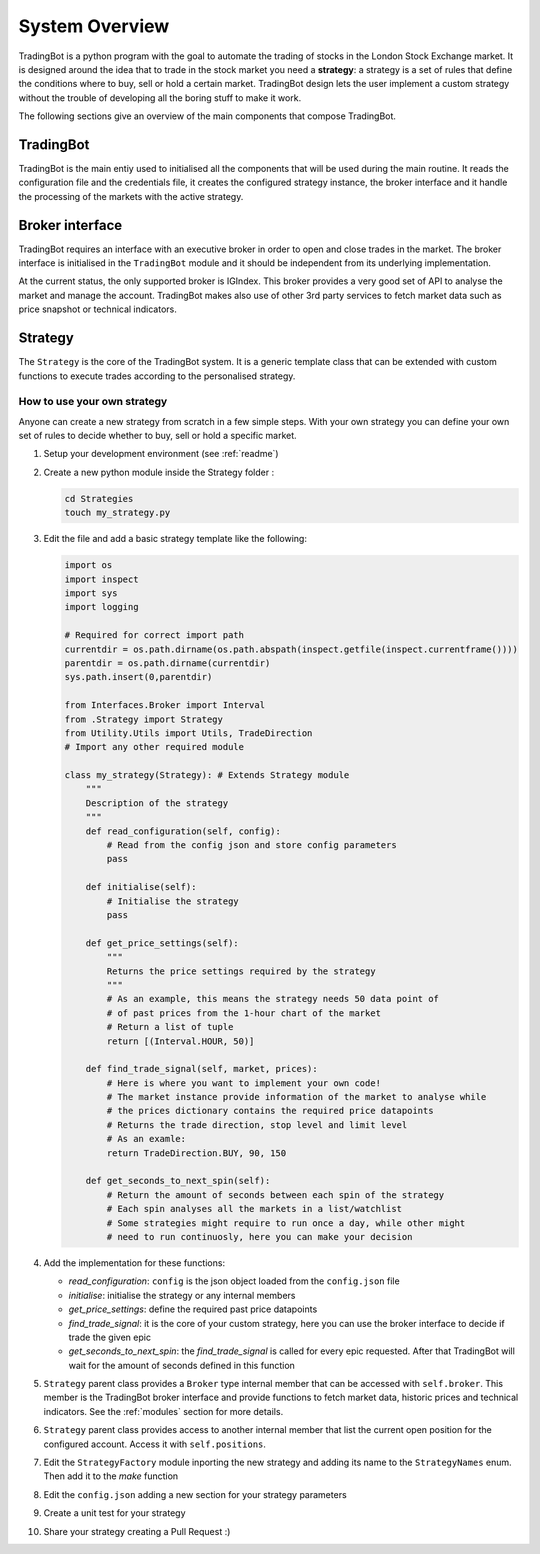 System Overview
###############

TradingBot is a python program with the goal to automate the trading
of stocks in the London Stock Exchange market.
It is designed around the idea that to trade in the stock market
you need a **strategy**: a strategy is a set of rules that define the
conditions where to buy, sell or hold a certain market.
TradingBot design lets the user implement a custom strategy
without the trouble of developing all the boring stuff to make it work.

The following sections give an overview of the main components that compose
TradingBot.

TradingBot
**********

TradingBot is the main entiy used to initialised all the
components that will be used during the main routine.
It reads the configuration file and the credentials file, it creates the
configured strategy instance, the broker interface and it handle the
processing of the markets with the active strategy.

Broker interface
****************

TradingBot requires an interface with an executive broker in order to open
and close trades in the market.
The broker interface is initialised in the ``TradingBot`` module and
it should be independent from its underlying implementation.

At the current status, the only supported broker is IGIndex. This broker
provides a very good set of API to analyse the market and manage the account.
TradingBot makes also use of other 3rd party services to fetch market data such
as price snapshot or technical indicators.

Strategy
********

The ``Strategy`` is the core of the TradingBot system.
It is a generic template class that can be extended with custom functions to
execute trades according to the personalised strategy.

How to use your own strategy
============================

Anyone can create a new strategy from scratch in a few simple steps.
With your own strategy you can define your own set of rules
to decide whether to buy, sell or hold a specific market.

#. Setup your development environment (see :ref:`readme`)

#. Create a new python module inside the Strategy folder :

   .. code-block:: shell

    cd Strategies
    touch my_strategy.py

#. Edit the file and add a basic strategy template like the following:

   .. code-block:: python

    import os
    import inspect
    import sys
    import logging

    # Required for correct import path
    currentdir = os.path.dirname(os.path.abspath(inspect.getfile(inspect.currentframe())))
    parentdir = os.path.dirname(currentdir)
    sys.path.insert(0,parentdir)

    from Interfaces.Broker import Interval
    from .Strategy import Strategy
    from Utility.Utils import Utils, TradeDirection
    # Import any other required module

    class my_strategy(Strategy): # Extends Strategy module
        """
        Description of the strategy
        """
        def read_configuration(self, config):
            # Read from the config json and store config parameters
            pass

        def initialise(self):
            # Initialise the strategy
            pass

        def get_price_settings(self):
            """
            Returns the price settings required by the strategy
            """
            # As an example, this means the strategy needs 50 data point of
            # of past prices from the 1-hour chart of the market
            # Return a list of tuple
            return [(Interval.HOUR, 50)]

        def find_trade_signal(self, market, prices):
            # Here is where you want to implement your own code!
            # The market instance provide information of the market to analyse while
            # the prices dictionary contains the required price datapoints
            # Returns the trade direction, stop level and limit level
            # As an examle:
            return TradeDirection.BUY, 90, 150

        def get_seconds_to_next_spin(self):
            # Return the amount of seconds between each spin of the strategy
            # Each spin analyses all the markets in a list/watchlist
            # Some strategies might require to run once a day, while other might
            # need to run continuosly, here you can make your decision

#. Add the implementation for these functions:

   * *read_configuration*: ``config`` is the json object loaded from the ``config.json`` file
   * *initialise*: initialise the strategy or any internal members
   * *get_price_settings*: define the required past price datapoints
   * *find_trade_signal*: it is the core of your custom strategy, here you can use the broker interface to decide if trade the given epic
   * *get_seconds_to_next_spin*: the *find_trade_signal* is called for every epic requested. After that TradingBot will wait for the amount of seconds defined in this function

#. ``Strategy`` parent class provides a ``Broker`` type internal member that
   can be accessed with ``self.broker``. This member is the TradingBot broker
   interface and provide functions to fetch market data, historic prices and
   technical indicators. See the :ref:`modules` section for more details.

#. ``Strategy`` parent class provides access to another internal member that
   list the current open position for the configured account. Access it with
   ``self.positions``.

#. Edit the ``StrategyFactory`` module inporting the new strategy and adding
   its name to the ``StrategyNames`` enum. Then add it to the *make* function

   .. code-block:: python
      :lineno-start: 28

        def make_strategy(self, strategy_name):
            if strategy_name == StrategyNames.SIMPLE_MACD.value:
                return SimpleMACD(self.config, self.broker)
            elif strategy_name == StrategyNames.FAIG.value:
                return FAIG_iqr(self.config, self.broker)
            elif strategy.name == StrateyNames.MY_STRATEGY.value:
                return MY_STRATEGY(self.config, self.broker)
            else:
                logging.error('Impossible to create strategy {}. It does not exist'.format(strategy_name))

#. Edit the ``config.json`` adding a new section for your strategy parameters

#. Create a unit test for your strategy

#. Share your strategy creating a Pull Request :)
